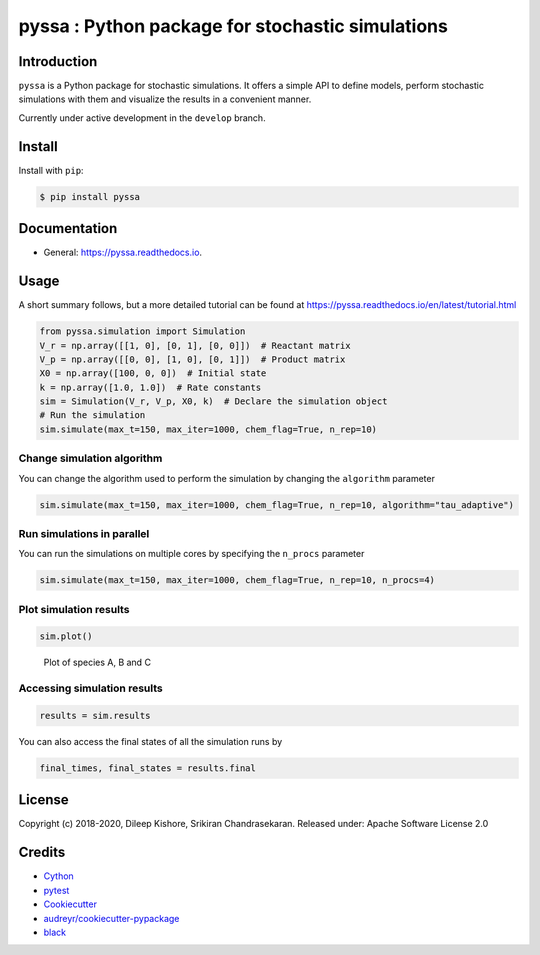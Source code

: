 pyssa : Python package for stochastic simulations
=================================================

|Build Status| |Build Status| |codecov| |Updates| |Documentation Status|
|pypi| |License| |Code style: black|

Introduction
------------

``pyssa`` is a Python package for stochastic simulations. It offers a
simple API to define models, perform stochastic simulations with them
and visualize the results in a convenient manner.

Currently under active development in the ``develop`` branch.

Install
-------

Install with ``pip``:

.. code:: bash

   $ pip install pyssa

Documentation
-------------

-  General: https://pyssa.readthedocs.io.

Usage
-----

A short summary follows, but a more detailed tutorial can be found at
https://pyssa.readthedocs.io/en/latest/tutorial.html

.. code:: python

   from pyssa.simulation import Simulation
   V_r = np.array([[1, 0], [0, 1], [0, 0]])  # Reactant matrix
   V_p = np.array([[0, 0], [1, 0], [0, 1]])  # Product matrix
   X0 = np.array([100, 0, 0])  # Initial state
   k = np.array([1.0, 1.0])  # Rate constants
   sim = Simulation(V_r, V_p, X0, k)  # Declare the simulation object
   # Run the simulation
   sim.simulate(max_t=150, max_iter=1000, chem_flag=True, n_rep=10)

Change simulation algorithm
~~~~~~~~~~~~~~~~~~~~~~~~~~~

You can change the algorithm used to perform the simulation by changing
the ``algorithm`` parameter

.. code:: python

   sim.simulate(max_t=150, max_iter=1000, chem_flag=True, n_rep=10, algorithm="tau_adaptive")

Run simulations in parallel
~~~~~~~~~~~~~~~~~~~~~~~~~~~

You can run the simulations on multiple cores by specifying the
``n_procs`` parameter

.. code:: python

   sim.simulate(max_t=150, max_iter=1000, chem_flag=True, n_rep=10, n_procs=4)

Plot simulation results
~~~~~~~~~~~~~~~~~~~~~~~

.. code:: python

   sim.plot()

.. figure:: https://raw.githubusercontent.com/Heuro-labs/pyssa/master/docs/images/plot_basic.png
   :alt: Plot of species A, B and C

   Plot of species A, B and C

Accessing simulation results
~~~~~~~~~~~~~~~~~~~~~~~~~~~~

.. code:: python

   results = sim.results

You can also access the final states of all the simulation runs by

.. code:: python

   final_times, final_states = results.final

License
-------

Copyright (c) 2018-2020, Dileep Kishore, Srikiran Chandrasekaran.
Released under: Apache Software License 2.0

Credits
-------

-  `Cython <https://cython.org/>`__
-  `pytest <https://docs.pytest.org>`__
-  `Cookiecutter <https://github.com/audreyr/cookiecutter>`__
-  `audreyr/cookiecutter-pypackage <https://github.com/audreyr/cookiecutter-pypackage>`__
-  `black <https://github.com/ambv/black>`__

.. |Build Status| image:: https://travis-ci.com/Heuro-labs/pyssa.svg?token=qCMKydrUTvcJ87J6czex&branch=master
   :target: https://travis-ci.com/Heuro-labs/pyssa
.. |Build Status| image:: https://dev.azure.com/srikiranc/pyssa/_apis/build/status/Heuro-labs.pyssa?branchName=master
   :target: https://dev.azure.com/srikiranc/pyssa/_build/latest?definitionId=1?branchName=master
.. |codecov| image:: https://img.shields.io/codecov/c/github/Heuro-labs/pyssa.svg
   :target: https://codecov.io/gh/Heuro-labs/pyssa
.. |Updates| image:: https://pyup.io/repos/github/Heuro-labs/pyssa/shield.svg
   :target: https://pyup.io/repos/github/Heuro-labs/pyssa/
.. |Documentation Status| image:: https://readthedocs.org/projects/pyssa/badge/?version=latest
   :target: https://pyssa.readthedocs.io/en/latest/?badge=latest
.. |pypi| image:: https://img.shields.io/pypi/v/pyssa.svg
   :target: https://pypi.python.org/pypi/pyssa
.. |License| image:: https://img.shields.io/badge/license-Apache%202-blue.svg
.. |Code style: black| image:: https://img.shields.io/badge/code%20style-black-000000.svg
   :target: https://github.com/ambv/black
